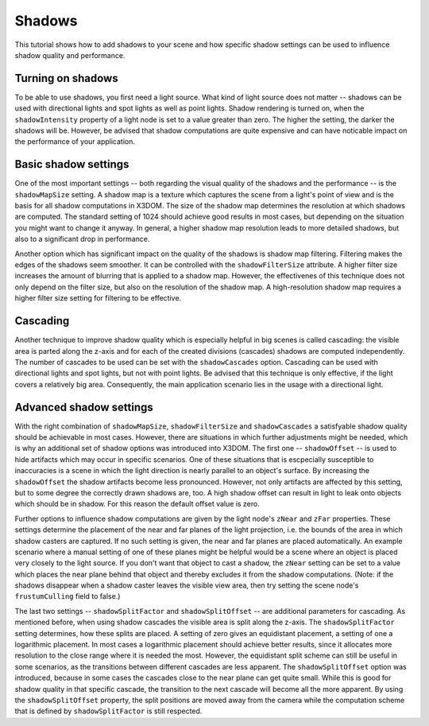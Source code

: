 .. _shadows:

Shadows
=======

This tutorial shows how to add shadows to your scene and how specific shadow settings can be used to influence shadow quality and performance.

Turning on shadows
------------------
To be able to use shadows, you first need a light source. What kind of light source does not matter -- shadows can be used with directional lights and spot lights as well as point lights. Shadow rendering is turned on, when the ``shadowIntensity`` property of a light node is set to a value greater than zero. The higher the setting, the darker the shadows will be. However, be advised that shadow computations are quite expensive and can have noticable impact on the performance of your application.

Basic shadow settings
---------------------
One of the most important settings -- both regarding the visual quality of the shadows and the performance -- is the ``shadowMapSize`` setting. A shadow map is a texture which captures the scene from a light's point of view and is the basis for all shadow computations in X3DOM. The size of the shadow map determines the resolution at which shadows are computed. The standard setting of 1024 should achieve good results in most cases, but depending on the situation you might want to change it anyway. In general, a higher shadow map resolution leads to more detailed shadows, but also to a significant drop in performance.

Another option which has significant impact on the quality of the shadows is shadow map filtering. Filtering makes the edges of the shadows seem smoother. It can be controlled with the ``shadowFilterSize`` attribute. A higher filter size increases the amount of blurring that is applied to a shadow map. However, the effectivenes of this technique does not only depend on the filter size, but also on the resolution of the shadow map. A high-resolution shadow map requires a higher filter size setting for filtering to be effective.

Cascading
---------
Another technique to improve shadow quality which is especially helpful in big scenes is called cascading: the visible area is parted along the z-axis and for each of the created divisions (cascades) shadows are computed independently. The number of cascades to be used can be set with the ``shadowCascades`` option. Cascading can be used with directional lights and spot lights, but not with point lights. Be advised that this technique is only effective, if the light covers a relatively big area. Consequently, the main application scenario lies in the usage with a directional light.

Advanced shadow settings
------------------------
With the right combination of ``shadowMapSize``, ``shadowFilterSize`` and ``shadowCascades`` a satisfyable shadow quality should be achievable in most cases. However, there are situations in which further adjustments might be needed, which is why an additional set of shadow options was introduced into X3DOM. 
The first one -- ``shadowOffset`` -- is used to hide artifacts which may occur in specific scenarios. One of these situations that is escpecially susceptible to inaccuracies is a scene in which the light direction is nearly parallel to an object's surface. By increasing the ``shadowOffset`` the shadow artifacts become less pronounced. However, not only artifacts are affected by this setting, but to some degree the correctly drawn shadows are, too. A high shadow offset can result in light to leak onto objects which should be in shadow. For this reason the default offset value is zero.

Further options to influence shadow computations are given by the light node's ``zNear`` and ``zFar`` properties. These settings determine the placement of the near and far planes of the light projection, i.e. the bounds of the area in which shadow casters are captured. If no such setting is given, the near and far planes are placed automatically. An example scenario where a manual setting of one of these planes might be helpful would be a scene where an object is placed very closely to the light source. If you don't want that object to cast a shadow, the ``zNear`` setting can be set to a value which places the near plane behind that object and thereby excludes it from the shadow computations.
(Note: if the shadows disappear when a shadow caster leaves the visible view area, then try setting the scene node's ``frustumCulling`` field to false.)

The last two settings -- ``shadowSplitFactor`` and ``shadowSplitOffset`` -- are additional parameters for cascading. As mentioned before, when using shadow cascades the visible area is split along the z-axis. The ``shadowSplitFactor`` setting determines, how these splits are placed. A setting of zero gives an equidistant placement, a setting of one a logarithmic placement. In most cases a logarithmic placement should achieve better results, since it allocates more resolution to the close range where it is needed the most. However, the equidistant split scheme can still be useful in some scenarios, as the transitions between different cascades are less apparent.
The ``shadowSplitOffset`` option was introduced, because in some cases the cascades close to the near plane can get quite small. While this is good for shadow quality in that specific cascade, the transition to the next cascade will become all the more apparent. By using the ``shadowSplitOffset`` property, the split positions are moved away from the camera while the computation scheme that is defined by ``shadowSplitFactor`` is still respected.
